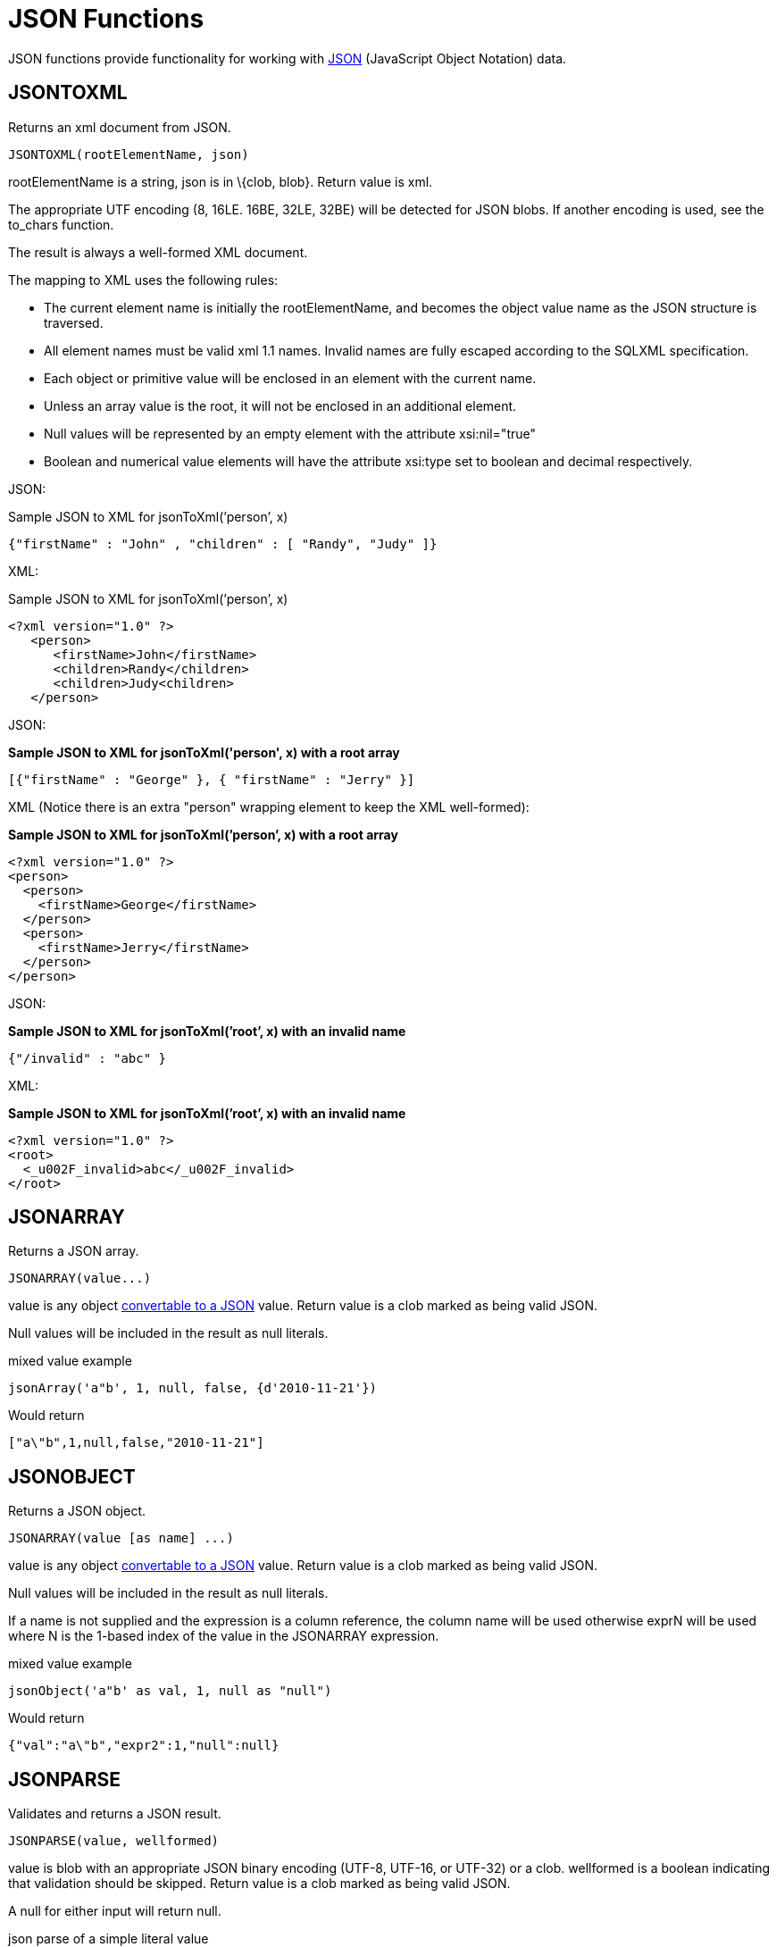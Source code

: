 
= JSON Functions

JSON functions provide functionality for working with http://www.json.org/[JSON] (JavaScript Object Notation) data.

== JSONTOXML

Returns an xml document from JSON.

[source,sql]
----
JSONTOXML(rootElementName, json)
----

rootElementName is a string, json is in \{clob, blob}. Return value is xml.

The appropriate UTF encoding (8, 16LE. 16BE, 32LE, 32BE) will be detected for JSON blobs. If another encoding is used, see the to_chars function.

The result is always a well-formed XML document.

The mapping to XML uses the following rules:

* The current element name is initially the rootElementName, and becomes the object value name as the JSON structure is traversed.
* All element names must be valid xml 1.1 names. Invalid names are fully escaped according to the SQLXML specification.
* Each object or primitive value will be enclosed in an element with the current name.
* Unless an array value is the root, it will not be enclosed in an additional element.
* Null values will be represented by an empty element with the attribute xsi:nil="true"
* Boolean and numerical value elements will have the attribute xsi:type set to boolean and decimal respectively.

JSON:

Sample JSON to XML for jsonToXml(’person’, x)

[source,sql]
----
{"firstName" : "John" , "children" : [ "Randy", "Judy" ]}
----

XML:

Sample JSON to XML for jsonToXml(’person’, x)

[source,sql]
----
<?xml version="1.0" ?>
   <person>
      <firstName>John</firstName>
      <children>Randy</children>
      <children>Judy<children>
   </person>
----

JSON:

[source,sql]
.*Sample JSON to XML for jsonToXml('person', x) with a root array*
----
[{"firstName" : "George" }, { "firstName" : "Jerry" }]
----

XML (Notice there is an extra "person" wrapping element to keep the XML well-formed):


[source,sql]
.*Sample JSON to XML for jsonToXml(’person’, x) with a root array*
----
<?xml version="1.0" ?>
<person>
  <person>
    <firstName>George</firstName>
  </person>
  <person>
    <firstName>Jerry</firstName>
  </person>
</person>
----

JSON:

[source,sql]
.*Sample JSON to XML for jsonToXml(’root’, x) with an invalid name*
----
{"/invalid" : "abc" }
----

XML:

[source,sql]
.*Sample JSON to XML for jsonToXml(’root’, x) with an invalid name*
----
<?xml version="1.0" ?>
<root>
  <_u002F_invalid>abc</_u002F_invalid>
</root>
----

== JSONARRAY

Returns a JSON array.

[source,sql]
----
JSONARRAY(value...)
----

value is any object link:JSON_Functions.adoc#61505556_JSONFunctions-ConversiontoJSON[convertable to a JSON] value. Return value is a clob marked as being valid JSON.

Null values will be included in the result as null literals.

mixed value example

[source,sql]
----
jsonArray('a"b', 1, null, false, {d'2010-11-21'})
----

Would return

[source,sql]
----
["a\"b",1,null,false,"2010-11-21"]
----

== JSONOBJECT

Returns a JSON object.

[source,sql]
----
JSONARRAY(value [as name] ...)
----

value is any object link:JSON_Functions.adoc#61505556_JSONFunctions-ConversiontoJSON[convertable to a JSON] value. Return value is a clob marked as being valid JSON.

Null values will be included in the result as null literals.

If a name is not supplied and the expression is a column reference, the column name will be used otherwise exprN will be used where N is the 1-based index of the value in the JSONARRAY expression.

mixed value example

[source,sql]
----
jsonObject('a"b' as val, 1, null as "null")
----

Would return

[source,sql]
----
{"val":"a\"b","expr2":1,"null":null}
----

== JSONPARSE

Validates and returns a JSON result.

[source,sql]
----
JSONPARSE(value, wellformed)
----

value is blob with an appropriate JSON binary encoding (UTF-8, UTF-16, or UTF-32) or a clob. wellformed is a boolean indicating that validation should be skipped. Return value is a clob marked as being valid JSON.

A null for either input will return null.

json parse of a simple literal value

[source,sql]
----
jsonParse('"a"', true)
----

== Conversion to JSON

A straight-forward specification compliant conversion is used for converting values into their appropriate JSON document form.

* null values are included as the null literal.
* values parsed as JSON or returned from a JSON construction function (JSONPARSE, JSONARRAY, JSONARRAY_AGG) will be directly appended into a JSON result.
* boolean values are included as true/false literals
* numeric values are included as their default string conversion - in some circumstances if not a number or +-infinity results are allowed, invalid json may be obtained.
* string values are included in their escaped/quoted form.
* binary values are not implicitly convertable to JSON values and require a specific prior to inclusion in JSON.
* all other values will be included as their string conversion in the appropriate escaped/quoted form.

